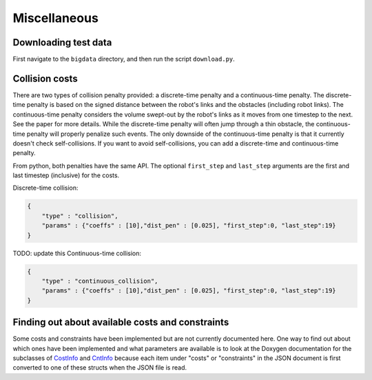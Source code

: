 .. _misc:


Miscellaneous 
=======================

.. _bigdata: 

Downloading test data
-----------------------

First navigate to the ``bigdata`` directory, and then run the script ``download.py``.

Collision costs
------------------

There are two types of collision penalty provided: a discrete-time penalty and a continuous-time penalty. The discrete-time penalty is based on the signed distance between the robot's links and the obstacles (including robot links). The continuous-time penalty considers the volume swept-out by the robot's links as it moves from one timestep to the next. See the paper for more details. While the discrete-time penalty will often jump through a thin obstacle, the continuous-time penalty will properly penalize such events. The only downside of the continuous-time penalty is that it currently doesn't check self-collisions. If you want to avoid self-collisions, you can add a discrete-time and continuous-time penalty.

From python, both penalties have the same API. The optional ``first_step`` and ``last_step`` arguments are the first and last timestep (inclusive) for the costs.

Discrete-time collision:

.. code-block:: python

        {
            "type" : "collision",
            "params" : {"coeffs" : [10],"dist_pen" : [0.025], "first_step":0, "last_step":19}
        }

TODO: update this
Continuous-time collision:

.. code-block:: python

        {
            "type" : "continuous_collision",
            "params" : {"coeffs" : [10],"dist_pen" : [0.025], "first_step":0, "last_step":19}
        }
        
Finding out about available costs and constraints
----------------------------------------------------------------

Some costs and constraints have been implemented but are not currently documented here.
One way to find out about which ones have been implemented and what parameters are available is to look at the Doxygen documentation for the subclasses of `CostInfo <../../dox_build/structtrajopt_1_1_cost_info.html>`_ and `CntInfo <../../dox_build/structtrajopt_1_1_cnt_info.html>`_ because each item under "costs" or "constraints" in the JSON document is first converted to one of these structs when the JSON file is read.



